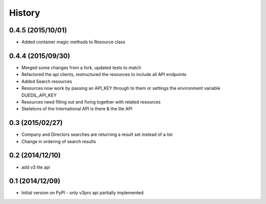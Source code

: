 .. :changelog:

History
=======

0.4.5 (2015/10/01)
------------------

- Added container magic methods to Resource class

0.4.4 (2015/09/30)
----------------

- Merged some changes from a fork, updated tests to match
- Refactored the api clients, restructured the resources to include all API endpoints
- Added Search resources
- Resources now work by passing an API_KEY through to them or settings the environment variable DUEDIL_API_KEY
- Resources need filling out and fixing together with related resources
- Skeletons of the International API is there & the lite API


0.3 (2015/02/27)
----------------

- Company and Directors searches are returning a result set instead of a list
- Change in ordering of search results


0.2 (2014/12/10)
----------------

- add v3 lite api

0.1 (2014/12/09)
----------------

- Initial version on PyPI - only v3pro api partially implemented
